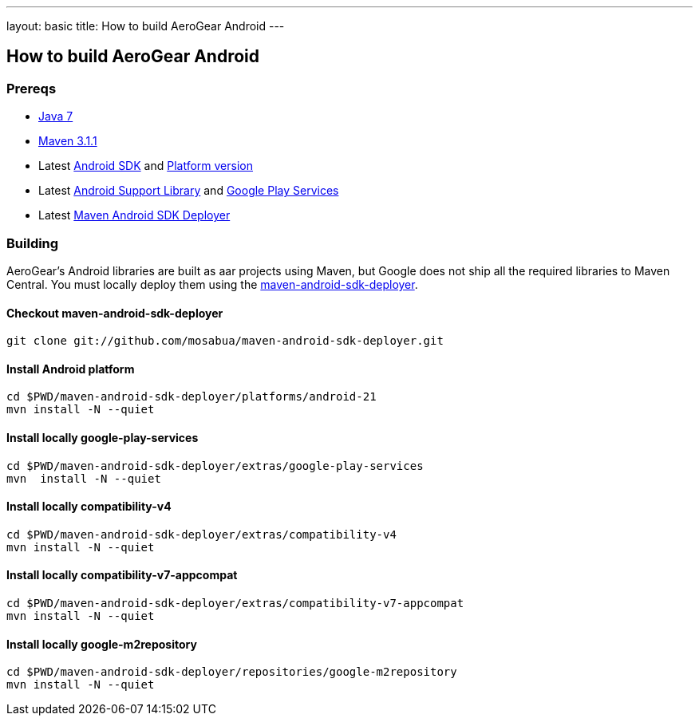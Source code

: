 ---
layout: basic
title: How to build AeroGear Android
---

== How to build AeroGear Android

=== Prereqs

* link:http://www.oracle.com/technetwork/java/javase/downloads/index.html[Java 7]
* link:http://maven.apache.org/[Maven 3.1.1]
* Latest link:https://developer.android.com/sdk/index.html[Android SDK] and link:http://developer.android.com/tools/revisions/platforms.html[Platform version]
* Latest link:http://developer.android.com/tools/support-library/index.html[Android Support Library] and link:http://developer.android.com/google/play-services/index.html[Google Play Services]
* Latest link:https://github.com/mosabua/maven-android-sdk-deployer[Maven Android SDK Deployer]

=== Building

AeroGear's Android libraries are built as aar projects using Maven, but Google does not ship all the required libraries to Maven Central. You must locally deploy them using the link:https://github.com/mosabua/maven-android-sdk-deployer[maven-android-sdk-deployer].

==== Checkout maven-android-sdk-deployer
```
git clone git://github.com/mosabua/maven-android-sdk-deployer.git
```

==== Install Android platform
```
cd $PWD/maven-android-sdk-deployer/platforms/android-21
mvn install -N --quiet
```

==== Install locally google-play-services
```
cd $PWD/maven-android-sdk-deployer/extras/google-play-services
mvn  install -N --quiet
```

==== Install locally compatibility-v4
```
cd $PWD/maven-android-sdk-deployer/extras/compatibility-v4
mvn install -N --quiet
```

==== Install locally compatibility-v7-appcompat
```
cd $PWD/maven-android-sdk-deployer/extras/compatibility-v7-appcompat
mvn install -N --quiet
```

==== Install locally google-m2repository
```
cd $PWD/maven-android-sdk-deployer/repositories/google-m2repository
mvn install -N --quiet
```

